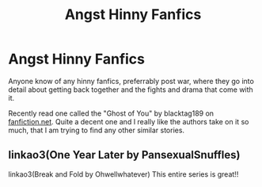 #+TITLE: Angst Hinny Fanfics

* Angst Hinny Fanfics
:PROPERTIES:
:Score: 1
:DateUnix: 1575026917.0
:DateShort: 2019-Nov-29
:FlairText: Request
:END:
Anyone know of any hinny fanfics, preferrably post war, where they go into detail about getting back together and the fights and drama that come with it.

Recently read one called the "Ghost of You" by blacktag189 on [[https://fanfiction.net][fanfiction.net]]. Quite a decent one and I really like the authors take on it so much, that I am trying to find any other similar stories.


** linkao3(One Year Later by PansexualSnuffles)

linkao3(Break and Fold by Ohwellwhatever) This entire series is great!!
:PROPERTIES:
:Author: miraculousmarauder
:Score: 2
:DateUnix: 1575034536.0
:DateShort: 2019-Nov-29
:END:
